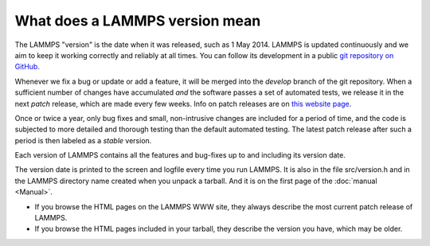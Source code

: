 What does a LAMMPS version mean
-------------------------------

The LAMMPS "version" is the date when it was released, such as 1 May
2014.  LAMMPS is updated continuously and we aim to keep it working
correctly and reliably at all times.  You can follow its development
in a public `git repository on GitHub <https://github.com/lammps/lammps>`_.

Whenever we fix a bug or update or add a feature, it will be merged into
the *develop* branch of the git repository.  When a sufficient number of
changes have accumulated *and* the software passes a set of automated
tests, we release it in the next *patch* release, which are made every
few weeks.  Info on patch releases are on `this website page
<https://www.lammps.org/bug.html>`_.

Once or twice a year, only bug fixes and small, non-intrusive changes are
included for a period of time, and the code is subjected to more detailed
and thorough testing than the default automated testing.  The latest
patch release after such a period is then labeled as a *stable* version.

Each version of LAMMPS contains all the features and bug-fixes up to
and including its version date.

The version date is printed to the screen and logfile every time you
run LAMMPS. It is also in the file src/version.h and in the LAMMPS
directory name created when you unpack a tarball.  And it is on the
first page of the :doc:`manual <Manual>`.

* If you browse the HTML pages on the LAMMPS WWW site, they always
  describe the most current patch release of LAMMPS.
* If you browse the HTML pages included in your tarball, they
  describe the version you have, which may be older.
